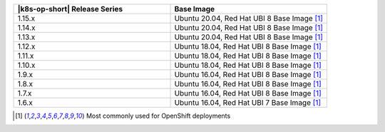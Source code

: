 .. list-table::
   :header-rows: 1
   :widths: 50 50

   * - |k8s-op-short| Release Series
     - Base Image

   * - 1.15.x
     - Ubuntu 20.04, Red Hat UBI 8 Base Image [1]_

   * - 1.14.x
     - Ubuntu 20.04, Red Hat UBI 8 Base Image [1]_

   * - 1.13.x
     - Ubuntu 20.04, Red Hat UBI 8 Base Image [1]_

   * - 1.12.x
     - Ubuntu 18.04, Red Hat UBI 8 Base Image [1]_

   * - 1.11.x
     - Ubuntu 18.04, Red Hat UBI 8 Base Image [1]_

   * - 1.10.x
     - Ubuntu 18.04, Red Hat UBI 8 Base Image [1]_

   * - 1.9.x
     - Ubuntu 16.04, Red Hat UBI 8 Base Image [1]_

   * - 1.8.x
     - Ubuntu 16.04, Red Hat UBI 8 Base Image [1]_

   * - 1.7.x
     - Ubuntu 16.04, Red Hat UBI 8 Base Image [1]_

   * - 1.6.x
     - Ubuntu 16.04, Red Hat UBI 7 Base Image [1]_

.. [1] Most commonly used for OpenShift deployments

